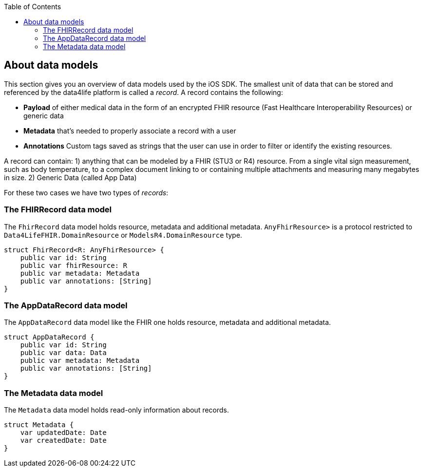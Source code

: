 // Settings:
:doctype: book
:toc: left
:toclevels: 4
:icons: font
:source-highlighter: prettify
//:numbered:
:stylesdir: styles/
:imagesdir: images/
:linkcss:
// Variables
:icons: font
:compname-short: D4L
:compname-legal: D4L data4life gGmbH
:compname: data4life
:email-contact: contact@data4life.care
:email-docs: docs@data4life.care
:url-company: https://www.data4life.care
:url-docs: https://d4l.io
:prod-name: data4life
:app-name: data4life
:app-plat: iOS
:page-platform: iOS
:phdp-plat: Personal Health Data Platform
:sw-name: {compname} {prod-name}
:sw-version: {project-version}
:pub-type: Internal
:pub-version: 1.00
:pub-status: draft
:pub-title: {software-name} {pub-type}
:copyright-year: 2019
:copyright-statement: (C) {copyright-year} {compname-legal}. All rights reserved.

== About data models

This section gives you an overview of data models used by the {app-plat} SDK.
The smallest unit of data that can be stored and referenced by the {compname} platform is called a _record_. A record contains the following:

* *Payload* of either medical data in the form of an encrypted FHIR resource (Fast Healthcare Interoperability Resources) or generic data

* *Metadata* that's needed to properly associate a record with a user

* *Annotations* Custom tags saved as strings that the user can use in order to filter or identify the existing resources.

A record can contain:
1) anything that can be modeled by a FHIR (STU3 or R4) resource. From a single vital sign measurement, such as body temperature, to a complex document linking to or containing multiple attachments and measuring many megabytes in size.
2) Generic Data (called App Data)

For these two cases we have two types of _records_:

=== The FHIRRecord data model

The `FhirRecord` data model holds resource, metadata and additional metadata. `AnyFhirResource>` is a protocol restricted to `Data4LifeFHIR.DomainResource` or `ModelsR4.DomainResource` type.

[source,swift]
----
struct FhirRecord<R: AnyFhirResource> {
    public var id: String
    public var fhirResource: R
    public var metadata: Metadata
    public var annotations: [String]
}
----

=== The AppDataRecord data model

The `AppDataRecord` data model like the FHIR one holds resource, metadata and additional metadata.

[source,swift]
----
struct AppDataRecord {
    public var id: String
    public var data: Data
    public var metadata: Metadata
    public var annotations: [String]
}
----

=== The Metadata data model

The `Metadata` data model holds read-only information about records.
[source,swift]
----
struct Metadata {
    var updatedDate: Date
    var createdDate: Date
}
----
